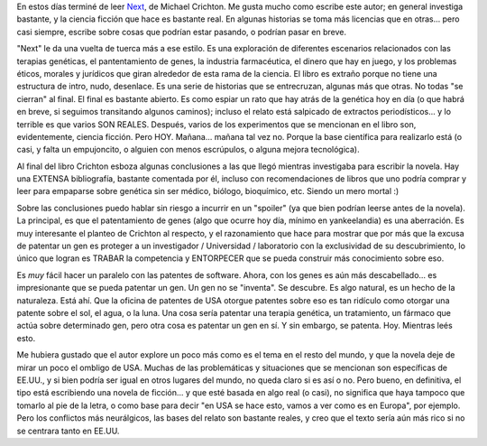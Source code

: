 .. title: Next
.. slug: crichton_next
.. date: 2007-12-25 23:40:53 UTC-03:00
.. tags: Libros
.. category: 
.. link: 
.. description: 
.. type: text
.. author: cHagHi
.. from_wp: True

En estos días terminé de leer `Next`_, de Michael Crichton. Me gusta
mucho como escribe este autor; en general investiga bastante, y la
ciencia ficción que hace es bastante real. En algunas historias se toma
más licencias que en otras... pero casi siempre, escribe sobre cosas que
podrían estar pasando, o podrían pasar en breve.

"Next" le da una vuelta de tuerca más a ese estilo. Es una exploración
de diferentes escenarios relacionados con las terapias genéticas, el
pantentamiento de genes, la industria farmacéutica, el dinero que hay en
juego, y los problemas éticos, morales y jurídicos que giran alrededor
de esta rama de la ciencia. El libro es extraño porque no tiene una
estructura de intro, nudo, desenlace. Es una serie de historias que se
entrecruzan, algunas más que otras. No todas "se cierran" al final. El
final es bastante abierto. Es como espiar un rato que hay atrás de la
genética hoy en día (o que habrá en breve, si seguimos transitando
algunos caminos); incluso el relato está salpicado de extractos
periodísticos... y lo terrible es que varios SON REALES. Después, varios
de los experimentos que se mencionan en el libro son, evidentemente,
ciencia ficción. Pero HOY. Mañana... mañana tal vez no. Porque la base
científica para realizarlo está (o casi, y falta un empujoncito, o
alguien con menos escrúpulos, o alguna mejora tecnológica). 

Al final del libro Crichton esboza algunas conclusiones a las que llegó
mientras investigaba para escribir la novela. Hay una EXTENSA
bibliografía, bastante comentada por él, incluso con recomendaciones de
libros que uno podría comprar y leer para empaparse sobre genética sin
ser médico, biólogo, bioquímico, etc. Siendo un mero mortal :)

Sobre las conclusiones puedo hablar sin riesgo a incurrir en un
"spoiler" (ya que bien podrían leerse antes de la novela). La principal,
es que el patentamiento de genes (algo que ocurre hoy día, mínimo en
yankeelandia) es una aberración. Es muy interesante el planteo de
Crichton al respecto, y el razonamiento que hace para mostrar que por
más que la excusa de patentar un gen es proteger a un investigador /
Universidad / laboratorio con la exclusividad de su descubrimiento, lo
único que logran es TRABAR la competencia y ENTORPECER que se pueda
construir más conocimiento sobre eso.

Es *muy* fácil hacer un paralelo con las patentes de software. Ahora,
con los genes es aún más descabellado... es impresionante que se pueda
patentar un gen. Un gen no se "inventa". Se descubre. Es algo natural,
es un hecho de la naturaleza. Está ahí. Que la oficina de patentes de
USA otorgue patentes sobre eso es tan ridículo como otorgar una patente
sobre el sol, el agua, o la luna. Una cosa sería patentar una terapia
genética, un tratamiento, un fármaco que actúa sobre determinado gen,
pero otra cosa es patentar un gen en sí. Y sin embargo, se patenta. Hoy.
Mientras leés esto. 

Me hubiera gustado que el autor explore un poco más como es el tema en
el resto del mundo, y que la novela deje de mirar un poco el ombligo de
USA. Muchas de las problemáticas y situaciones que se mencionan son
específicas de EE.UU., y si bien podría ser igual en otros lugares del
mundo, no queda claro si es así o no. Pero bueno, en definitiva, el tipo
está escribiendo una novela de ficción... y que esté basada en algo real
(o casi), no significa que haya tampoco que tomarlo al pie de la letra,
o como base para decir "en USA se hace esto, vamos a ver como es en
Europa", por ejemplo. Pero los conflictos más neurálgicos, las bases del
relato son bastante reales, y creo que el texto sería aún más rico si no
se centrara tanto en EE.UU.

 

.. _Next: http://michaelcrichton.com/books-next-history.html
